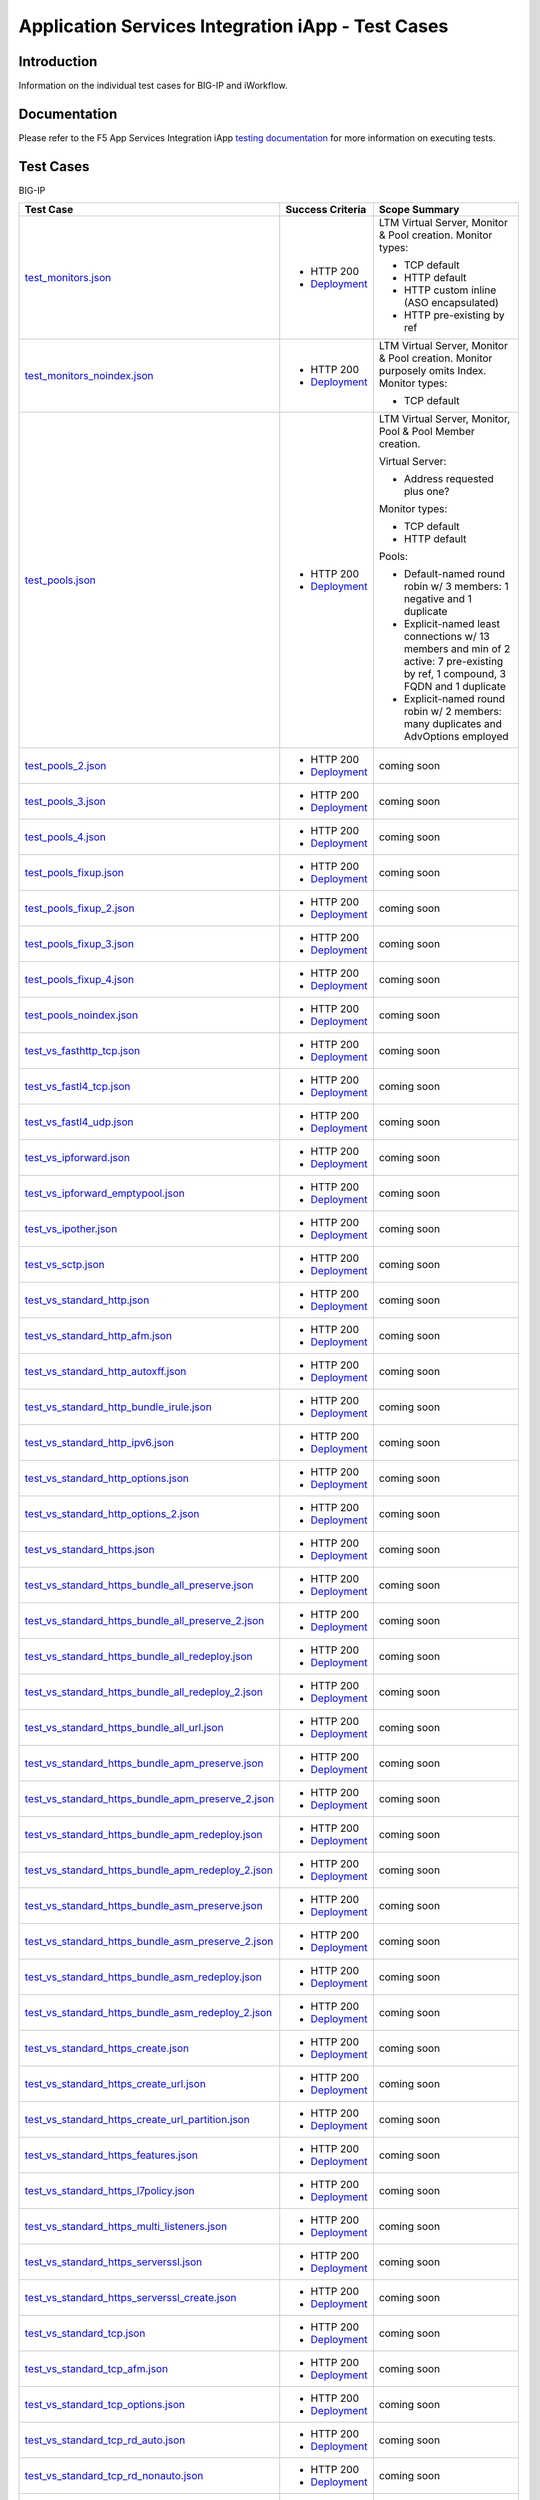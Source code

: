 .. raw:: html

   <!--
   Copyright 2016-2017 F5 Networks Inc.

   Licensed under the Apache License, Version 2.0 (the "License");
   you may not use this file except in compliance with the License.
   You may obtain a copy of the License at

   http://www.apache.org/licenses/LICENSE-2.0

   Unless required by applicable law or agreed to in writing, software
   distributed under the License is distributed on an "AS IS" BASIS,
   WITHOUT WARRANTIES OR CONDITIONS OF ANY KIND, either express or implied.
   See the License for the specific language governing permissions and
   limitations under the License.
   -->

Application Services Integration iApp - Test Cases
=========================================================

Introduction
------------

Information on the individual test cases for BIG-IP and iWorkflow.

Documentation
-------------

Please refer to the F5 App Services Integration iApp `testing documentation <https://devcentral.f5.com/wiki/iApp.AppSvcsiApp_userguide_module4_lab3.ashx>`_ for more information on executing tests.

Test Cases
----------

BIG-IP

+-------------------------------------------------------+------------------+---------------------------------------------------------+
| Test Case                                             | Success Criteria | Scope  Summary                                          |
+=======================================================+==================+=========================================================+
| test_monitors.json_                                   | - HTTP 200       | LTM Virtual Server, Monitor & Pool creation.  Monitor   |
|                                                       | - Deployment_    | types:                                                  |
|                                                       |                  |                                                         |
|                                                       |                  | - TCP default                                           |
|                                                       |                  | - HTTP default                                          |
|                                                       |                  | - HTTP custom inline (ASO encapsulated)                 |
|                                                       |                  | - HTTP pre-existing by ref                              |
+-------------------------------------------------------+------------------+-------------------+-------------------------------------+
| test_monitors_noindex.json_                           | - HTTP 200       | LTM Virtual Server, Monitor & Pool creation.  Monitor   |
|                                                       | - Deployment_    | purposely omits Index.  Monitor types:                  |
|                                                       |                  |                                                         |
|                                                       |                  | - TCP default                                           |
+-------------------------------------------------------+------------------+---------------------------------------------------------+
| test_pools.json_                                      | - HTTP 200       | LTM Virtual Server, Monitor, Pool & Pool Member         |
|                                                       | - Deployment_    | creation.                                               |
|                                                       |                  |                                                         |
|                                                       |                  | Virtual Server:                                         |
|                                                       |                  |                                                         |
|                                                       |                  | - Address requested plus one?                           |
|                                                       |                  |                                                         |
|                                                       |                  | Monitor types:                                          |
|                                                       |                  |                                                         |
|                                                       |                  | - TCP default                                           |
|                                                       |                  | - HTTP default                                          |
|                                                       |                  |                                                         |
|                                                       |                  | Pools:                                                  |
|                                                       |                  |                                                         |
|                                                       |                  | - Default-named round robin w/ 3 members: 1 negative    |
|                                                       |                  |   and 1 duplicate                                       |
|                                                       |                  | - Explicit-named least connections w/ 13 members and    |
|                                                       |                  |   min of 2 active: 7 pre-existing by ref, 1 compound,   |
|                                                       |                  |   3 FQDN and 1 duplicate                                |
|                                                       |                  | - Explicit-named round robin w/ 2 members: many         |
|                                                       |                  |   duplicates and AdvOptions employed                    |
+-------------------------------------------------------+------------------+-------------------+-------------------------------------+
| test_pools_2.json_                                    | - HTTP 200       | coming soon                                             |
|                                                       | - Deployment_    |                                                         |
+-------------------------------------------------------+------------------+---------------------------------------------------------+
| test_pools_3.json_                                    | - HTTP 200       | coming soon                                             |
|                                                       | - Deployment_    |                                                         |
+-------------------------------------------------------+------------------+---------------------------------------------------------+
| test_pools_4.json_                                    | - HTTP 200       | coming soon                                             |
|                                                       | - Deployment_    |                                                         |
+-------------------------------------------------------+------------------+---------------------------------------------------------+
| test_pools_fixup.json_                                | - HTTP 200       | coming soon                                             |
|                                                       | - Deployment_    |                                                         |
+-------------------------------------------------------+------------------+---------------------------------------------------------+
| test_pools_fixup_2.json_                              | - HTTP 200       | coming soon                                             |
|                                                       | - Deployment_    |                                                         |
+-------------------------------------------------------+------------------+---------------------------------------------------------+
| test_pools_fixup_3.json_                              | - HTTP 200       | coming soon                                             |
|                                                       | - Deployment_    |                                                         |
+-------------------------------------------------------+------------------+---------------------------------------------------------+
| test_pools_fixup_4.json_                              | - HTTP 200       | coming soon                                             |
|                                                       | - Deployment_    |                                                         |
+-------------------------------------------------------+------------------+---------------------------------------------------------+
| test_pools_noindex.json_                              | - HTTP 200       | coming soon                                             |
|                                                       | - Deployment_    |                                                         |
+-------------------------------------------------------+------------------+---------------------------------------------------------+
| test_vs_fasthttp_tcp.json_                            | - HTTP 200       | coming soon                                             |
|                                                       | - Deployment_    |                                                         |
+-------------------------------------------------------+------------------+---------------------------------------------------------+
| test_vs_fastl4_tcp.json_                              | - HTTP 200       | coming soon                                             |
|                                                       | - Deployment_    |                                                         |
+-------------------------------------------------------+------------------+---------------------------------------------------------+
| test_vs_fastl4_udp.json_                              | - HTTP 200       | coming soon                                             |
|                                                       | - Deployment_    |                                                         |
+-------------------------------------------------------+------------------+---------------------------------------------------------+
| test_vs_ipforward.json_                               | - HTTP 200       | coming soon                                             |
|                                                       | - Deployment_    |                                                         |
+-------------------------------------------------------+------------------+---------------------------------------------------------+
| test_vs_ipforward_emptypool.json_                     | - HTTP 200       | coming soon                                             |
|                                                       | - Deployment_    |                                                         |
+-------------------------------------------------------+------------------+---------------------------------------------------------+
| test_vs_ipother.json_                                 | - HTTP 200       | coming soon                                             |
|                                                       | - Deployment_    |                                                         |
+-------------------------------------------------------+------------------+---------------------------------------------------------+
| test_vs_sctp.json_                                    | - HTTP 200       | coming soon                                             |
|                                                       | - Deployment_    |                                                         |
+-------------------------------------------------------+------------------+---------------------------------------------------------+
| test_vs_standard_http.json_                           | - HTTP 200       | coming soon                                             |
|                                                       | - Deployment_    |                                                         |
+-------------------------------------------------------+------------------+---------------------------------------------------------+
| test_vs_standard_http_afm.json_                       | - HTTP 200       | coming soon                                             |
|                                                       | - Deployment_    |                                                         |
+-------------------------------------------------------+------------------+---------------------------------------------------------+
| test_vs_standard_http_autoxff.json_                   | - HTTP 200       | coming soon                                             |
|                                                       | - Deployment_    |                                                         |
+-------------------------------------------------------+------------------+---------------------------------------------------------+
| test_vs_standard_http_bundle_irule.json_              | - HTTP 200       | coming soon                                             |
|                                                       | - Deployment_    |                                                         |
+-------------------------------------------------------+------------------+---------------------------------------------------------+
| test_vs_standard_http_ipv6.json_                      | - HTTP 200       | coming soon                                             |
|                                                       | - Deployment_    |                                                         |
+-------------------------------------------------------+------------------+---------------------------------------------------------+
| test_vs_standard_http_options.json_                   | - HTTP 200       | coming soon                                             |
|                                                       | - Deployment_    |                                                         |
+-------------------------------------------------------+------------------+---------------------------------------------------------+
| test_vs_standard_http_options_2.json_                 | - HTTP 200       | coming soon                                             |
|                                                       | - Deployment_    |                                                         |
+-------------------------------------------------------+------------------+---------------------------------------------------------+
| test_vs_standard_https.json_                          | - HTTP 200       | coming soon                                             |
|                                                       | - Deployment_    |                                                         |
+-------------------------------------------------------+------------------+---------------------------------------------------------+
| test_vs_standard_https_bundle_all_preserve.json_      | - HTTP 200       | coming soon                                             |
|                                                       | - Deployment_    |                                                         |
+-------------------------------------------------------+------------------+---------------------------------------------------------+
| test_vs_standard_https_bundle_all_preserve_2.json_    | - HTTP 200       | coming soon                                             |
|                                                       | - Deployment_    |                                                         |
+-------------------------------------------------------+------------------+---------------------------------------------------------+
| test_vs_standard_https_bundle_all_redeploy.json_      | - HTTP 200       | coming soon                                             |
|                                                       | - Deployment_    |                                                         |
+-------------------------------------------------------+------------------+---------------------------------------------------------+
| test_vs_standard_https_bundle_all_redeploy_2.json_    | - HTTP 200       | coming soon                                             |
|                                                       | - Deployment_    |                                                         |
+-------------------------------------------------------+------------------+---------------------------------------------------------+
| test_vs_standard_https_bundle_all_url.json_           | - HTTP 200       | coming soon                                             |
|                                                       | - Deployment_    |                                                         |
+-------------------------------------------------------+------------------+---------------------------------------------------------+
| test_vs_standard_https_bundle_apm_preserve.json_      | - HTTP 200       | coming soon                                             |
|                                                       | - Deployment_    |                                                         |
+-------------------------------------------------------+------------------+---------------------------------------------------------+
| test_vs_standard_https_bundle_apm_preserve_2.json_    | - HTTP 200       | coming soon                                             |
|                                                       | - Deployment_    |                                                         |
+-------------------------------------------------------+------------------+---------------------------------------------------------+
| test_vs_standard_https_bundle_apm_redeploy.json_      | - HTTP 200       | coming soon                                             |
|                                                       | - Deployment_    |                                                         |
+-------------------------------------------------------+------------------+---------------------------------------------------------+
| test_vs_standard_https_bundle_apm_redeploy_2.json_    | - HTTP 200       | coming soon                                             |
|                                                       | - Deployment_    |                                                         |
+-------------------------------------------------------+------------------+---------------------------------------------------------+
| test_vs_standard_https_bundle_asm_preserve.json_      | - HTTP 200       | coming soon                                             |
|                                                       | - Deployment_    |                                                         |
+-------------------------------------------------------+------------------+---------------------------------------------------------+
| test_vs_standard_https_bundle_asm_preserve_2.json_    | - HTTP 200       | coming soon                                             |
|                                                       | - Deployment_    |                                                         |
+-------------------------------------------------------+------------------+---------------------------------------------------------+
| test_vs_standard_https_bundle_asm_redeploy.json_      | - HTTP 200       | coming soon                                             |
|                                                       | - Deployment_    |                                                         |
+-------------------------------------------------------+------------------+---------------------------------------------------------+
| test_vs_standard_https_bundle_asm_redeploy_2.json_    | - HTTP 200       | coming soon                                             |
|                                                       | - Deployment_    |                                                         |
+-------------------------------------------------------+------------------+---------------------------------------------------------+
| test_vs_standard_https_create.json_                   | - HTTP 200       | coming soon                                             |
|                                                       | - Deployment_    |                                                         |
+-------------------------------------------------------+------------------+---------------------------------------------------------+
| test_vs_standard_https_create_url.json_               | - HTTP 200       | coming soon                                             |
|                                                       | - Deployment_    |                                                         |
+-------------------------------------------------------+------------------+---------------------------------------------------------+
| test_vs_standard_https_create_url_partition.json_     | - HTTP 200       | coming soon                                             |
|                                                       | - Deployment_    |                                                         |
+-------------------------------------------------------+------------------+---------------------------------------------------------+
| test_vs_standard_https_features.json_                 | - HTTP 200       | coming soon                                             |
|                                                       | - Deployment_    |                                                         |
+-------------------------------------------------------+------------------+---------------------------------------------------------+
| test_vs_standard_https_l7policy.json_                 | - HTTP 200       | coming soon                                             |
|                                                       | - Deployment_    |                                                         |
+-------------------------------------------------------+------------------+---------------------------------------------------------+
| test_vs_standard_https_multi_listeners.json_          | - HTTP 200       | coming soon                                             |
|                                                       | - Deployment_    |                                                         |
+-------------------------------------------------------+------------------+---------------------------------------------------------+
| test_vs_standard_https_serverssl.json_                | - HTTP 200       | coming soon                                             |
|                                                       | - Deployment_    |                                                         |
+-------------------------------------------------------+------------------+---------------------------------------------------------+
| test_vs_standard_https_serverssl_create.json_         | - HTTP 200       | coming soon                                             |
|                                                       | - Deployment_    |                                                         |
+-------------------------------------------------------+------------------+---------------------------------------------------------+
| test_vs_standard_tcp.json_                            | - HTTP 200       | coming soon                                             |
|                                                       | - Deployment_    |                                                         |
+-------------------------------------------------------+------------------+---------------------------------------------------------+
| test_vs_standard_tcp_afm.json_                        | - HTTP 200       | coming soon                                             |
|                                                       | - Deployment_    |                                                         |
+-------------------------------------------------------+------------------+---------------------------------------------------------+
| test_vs_standard_tcp_options.json_                    | - HTTP 200       | coming soon                                             |
|                                                       | - Deployment_    |                                                         |
+-------------------------------------------------------+------------------+---------------------------------------------------------+
| test_vs_standard_tcp_rd_auto.json_                    | - HTTP 200       | coming soon                                             |
|                                                       | - Deployment_    |                                                         |
+-------------------------------------------------------+------------------+---------------------------------------------------------+
| test_vs_standard_tcp_rd_nonauto.json_                 | - HTTP 200       | coming soon                                             |
|                                                       | - Deployment_    |                                                         |
+-------------------------------------------------------+------------------+---------------------------------------------------------+
| test_vs_standard_tcp_routeadv_all.json_               | - HTTP 200       | coming soon                                             |
|                                                       | - Deployment_    |                                                         |
+-------------------------------------------------------+------------------+---------------------------------------------------------+
| test_vs_standard_tcp_routeadv_always.json_            | - HTTP 200       | coming soon                                             |
|                                                       | - Deployment_    |                                                         |
+-------------------------------------------------------+------------------+---------------------------------------------------------+
| test_vs_standard_tcp_routeadv_any.json_               | - HTTP 200       | coming soon                                             |
|                                                       | - Deployment_    |                                                         |
+-------------------------------------------------------+------------------+---------------------------------------------------------+
| test_vs_standard_tcp_virt_addr_options.json_          | - HTTP 200       | coming soon                                             |
|                                                       | - Deployment_    |                                                         |
+-------------------------------------------------------+------------------+---------------------------------------------------------+
| test_vs_standard_udp.json_                            | - HTTP 200       | coming soon                                             |
|                                                       | - Deployment_    |                                                         |
+-------------------------------------------------------+------------------+---------------------------------------------------------+
| test_vs_standard_udp_afm.json_                        | - HTTP 200       | coming soon                                             |
|                                                       | - Deployment_    |                                                         |
+-------------------------------------------------------+------------------+---------------------------------------------------------+

.. _Deployment: https://devcentral.f5.com/wiki/iApp.AppSvcsiApp_execflow.ashx#determining-success-failure-of-deployment
.. _test_monitors.json: test_monitors.json
.. _test_monitors_noindex.json: test_monitors_noindex.json
.. _test_pools.json: test_pools.json
.. _test_pools_2.json: test_pools_2.json
.. _test_pools_3.json: test_pools_3.json
.. _test_pools_4.json: test_pools_4.json
.. _test_pools_fixup.json: test_pools_fixup.json
.. _test_pools_fixup_2.json: test_pools_fixup_2.json
.. _test_pools_fixup_3.json: test_pools_fixup_3.json
.. _test_pools_fixup_4.json: test_pools_fixup_4.json
.. _test_pools_noindex.json: test_pools_noindex.json
.. _test_vs_fasthttp_tcp.json: test_vs_fasthttp_tcp.json
.. _test_vs_fastl4_tcp.json: test_vs_fastl4_tcp.json
.. _test_vs_fastl4_udp.json: test_vs_fastl4_udp.json
.. _test_vs_ipforward.json: test_vs_ipforward.json
.. _test_vs_ipforward_emptypool.json: test_vs_ipforward_emptypool.json
.. _test_vs_ipother.json: test_vs_ipother.json
.. _test_vs_sctp.json: test_vs_sctp.json
.. _test_vs_standard_http.json: test_vs_standard_http.json
.. _test_vs_standard_http_afm.json: test_vs_standard_http_afm.json
.. _test_vs_standard_http_autoxff.json: test_vs_standard_http_autoxff.json
.. _test_vs_standard_http_bundle_irule.json: test_vs_standard_http_bundle_irule.json
.. _test_vs_standard_http_ipv6.json: test_vs_standard_http_ipv6.json
.. _test_vs_standard_http_options.json: test_vs_standard_http_options.json
.. _test_vs_standard_http_options_2.json: test_vs_standard_http_options_2.json
.. _test_vs_standard_https.json: test_vs_standard_https.json
.. _test_vs_standard_https_bundle_all_preserve.json: test_vs_standard_https_bundle_all_preserve.json
.. _test_vs_standard_https_bundle_all_preserve_2.json: test_vs_standard_https_bundle_all_preserve_2.json
.. _test_vs_standard_https_bundle_all_redeploy.json: test_vs_standard_https_bundle_all_redeploy.json
.. _test_vs_standard_https_bundle_all_redeploy_2.json: test_vs_standard_https_bundle_all_redeploy_2.json
.. _test_vs_standard_https_bundle_all_url.json: test_vs_standard_https_bundle_all_url.json
.. _test_vs_standard_https_bundle_apm_preserve.json: test_vs_standard_https_bundle_apm_preserve.json
.. _test_vs_standard_https_bundle_apm_preserve_2.json: test_vs_standard_https_bundle_apm_preserve_2.json
.. _test_vs_standard_https_bundle_apm_redeploy.json: test_vs_standard_https_bundle_apm_redeploy.json
.. _test_vs_standard_https_bundle_apm_redeploy_2.json: test_vs_standard_https_bundle_apm_redeploy_2.json
.. _test_vs_standard_https_bundle_asm_preserve.json: test_vs_standard_https_bundle_asm_preserve.json
.. _test_vs_standard_https_bundle_asm_preserve_2.json: test_vs_standard_https_bundle_asm_preserve_2.json
.. _test_vs_standard_https_bundle_asm_redeploy.json: test_vs_standard_https_bundle_asm_redeploy.json
.. _test_vs_standard_https_bundle_asm_redeploy_2.json: test_vs_standard_https_bundle_asm_redeploy_2.json
.. _test_vs_standard_https_create.json: test_vs_standard_https_create.json
.. _test_vs_standard_https_create_url.json: test_vs_standard_https_create_url.json
.. _test_vs_standard_https_create_url_partition.json: test_vs_standard_https_create_url_partition.json
.. _test_vs_standard_https_features.json: test_vs_standard_https_features.json
.. _test_vs_standard_https_l7policy.json: test_vs_standard_https_l7policy.json
.. _test_vs_standard_https_multi_listeners.json: test_vs_standard_https_multi_listeners.json
.. _test_vs_standard_https_serverssl.json: test_vs_standard_https_serverssl.json
.. _test_vs_standard_https_serverssl_create.json: test_vs_standard_https_serverssl_create.json
.. _test_vs_standard_tcp.json: test_vs_standard_tcp.json
.. _test_vs_standard_tcp_afm.json: test_vs_standard_tcp_afm.json
.. _test_vs_standard_tcp_options.json: test_vs_standard_tcp_options.json
.. _test_vs_standard_tcp_rd_auto.json: test_vs_standard_tcp_rd_auto.json
.. _test_vs_standard_tcp_rd_nonauto.json: test_vs_standard_tcp_rd_nonauto.json
.. _test_vs_standard_tcp_routeadv_all.json: test_vs_standard_tcp_routeadv_all.json
.. _test_vs_standard_tcp_routeadv_always.json: test_vs_standard_tcp_routeadv_always.json
.. _test_vs_standard_tcp_routeadv_any.json: test_vs_standard_tcp_routeadv_any.json
.. _test_vs_standard_tcp_virt_addr_options.json: test_vs_standard_tcp_virt_addr_options.json
.. _test_vs_standard_udp.json: test_vs_standard_udp.json
.. _test_vs_standard_udp_afm.json: test_vs_standard_udp_afm.json


iWorkflow

+---------------------------------------+----------------------------------+---------------------------------------------------------+
| Test Case                             | Success Criteria                 | Summary                                                 |
+=======================================+==================================+=========================================================+
| coming soon                           |                                  |                                                         |
+---------------------------------------+----------------------------------+---------------------------------------------------------+

Contributing
------------

See `Contributing <https://github.com/F5Networks/f5-application-services-integration-iApp/blob/release/v2.0.002/CONTRIBUTING.md>`_ for information on how to contribute and expectations around test coverage in contributions.

